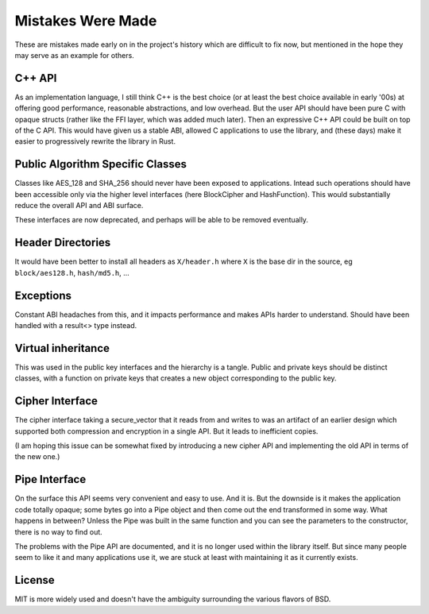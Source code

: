 
Mistakes Were Made
===================

These are mistakes made early on in the project's history which are difficult to
fix now, but mentioned in the hope they may serve as an example for others.

C++ API
---------

As an implementation language, I still think C++ is the best choice (or at least
the best choice available in early '00s) at offering good performance,
reasonable abstractions, and low overhead. But the user API should have been
pure C with opaque structs (rather like the FFI layer, which was added much
later). Then an expressive C++ API could be built on top of the C API. This
would have given us a stable ABI, allowed C applications to use the library, and
(these days) make it easier to progressively rewrite the library in Rust.

Public Algorithm Specific Classes
------------------------------------

Classes like AES_128 and SHA_256 should never have been exposed to applications.
Intead such operations should have been accessible only via the higher level
interfaces (here BlockCipher and HashFunction). This would substantially reduce
the overall API and ABI surface.

These interfaces are now deprecated, and perhaps will be able to be
removed eventually.

Header Directories
-------------------

It would have been better to install all headers as ``X/header.h``
where ``X`` is the base dir in the source, eg ``block/aes128.h``,
``hash/md5.h``, ...

Exceptions
-----------

Constant ABI headaches from this, and it impacts performance and makes APIs
harder to understand. Should have been handled with a result<> type instead.

Virtual inheritance
---------------------

This was used in the public key interfaces and the hierarchy is a tangle.
Public and private keys should be distinct classes, with a function on private
keys that creates a new object corresponding to the public key.

Cipher Interface
------------------

The cipher interface taking a secure_vector that it reads from and writes to was
an artifact of an earlier design which supported both compression and encryption
in a single API. But it leads to inefficient copies.

(I am hoping this issue can be somewhat fixed by introducing a new cipher API
and implementing the old API in terms of the new one.)

Pipe Interface
----------------

On the surface this API seems very convenient and easy to use. And it is.  But
the downside is it makes the application code totally opaque; some bytes go into
a Pipe object and then come out the end transformed in some way. What happens in
between? Unless the Pipe was built in the same function and you can see the
parameters to the constructor, there is no way to find out.

The problems with the Pipe API are documented, and it is no longer used within
the library itself. But since many people seem to like it and many applications
use it, we are stuck at least with maintaining it as it currently exists.

License
---------

MIT is more widely used and doesn't have the ambiguity surrounding the
various flavors of BSD.
